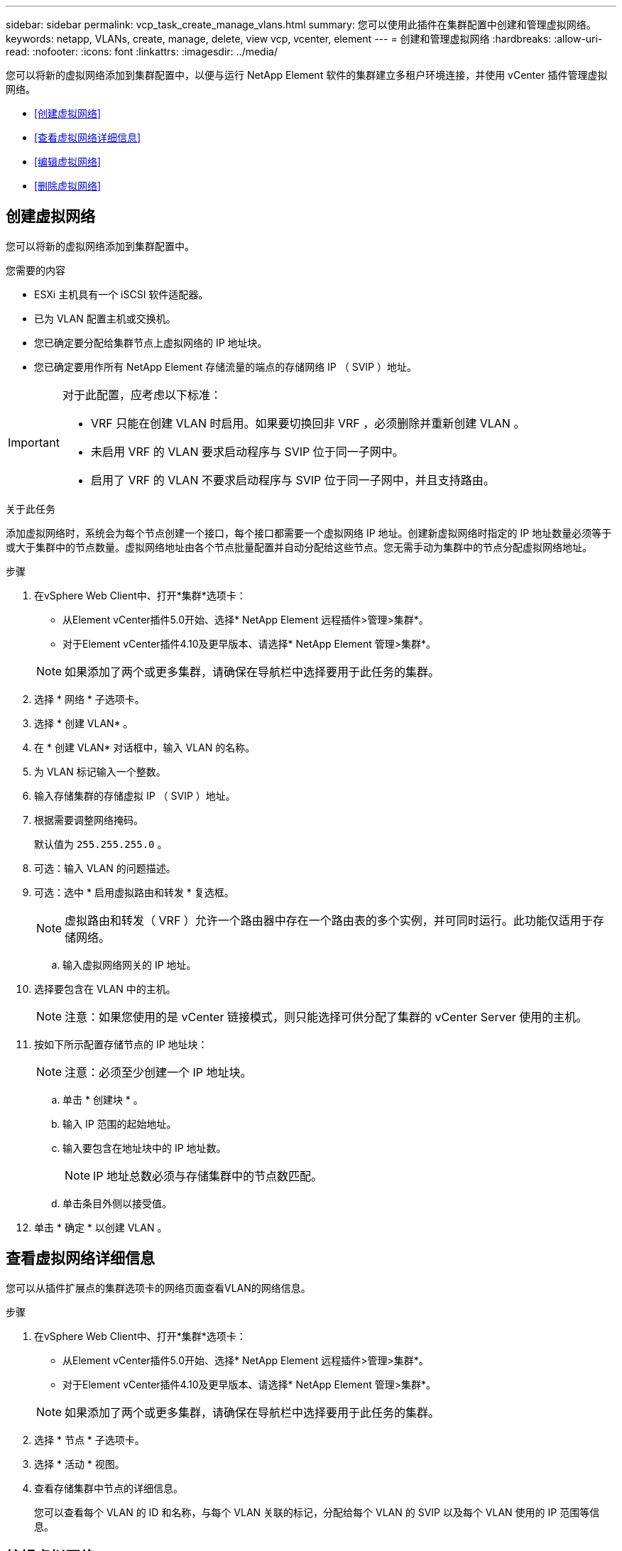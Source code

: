 ---
sidebar: sidebar 
permalink: vcp_task_create_manage_vlans.html 
summary: 您可以使用此插件在集群配置中创建和管理虚拟网络。 
keywords: netapp, VLANs, create, manage, delete, view vcp, vcenter, element 
---
= 创建和管理虚拟网络
:hardbreaks:
:allow-uri-read: 
:nofooter: 
:icons: font
:linkattrs: 
:imagesdir: ../media/


[role="lead"]
您可以将新的虚拟网络添加到集群配置中，以便与运行 NetApp Element 软件的集群建立多租户环境连接，并使用 vCenter 插件管理虚拟网络。

* <<创建虚拟网络>>
* <<查看虚拟网络详细信息>>
* <<编辑虚拟网络>>
* <<删除虚拟网络>>




== 创建虚拟网络

您可以将新的虚拟网络添加到集群配置中。

.您需要的内容
* ESXi 主机具有一个 iSCSI 软件适配器。
* 已为 VLAN 配置主机或交换机。
* 您已确定要分配给集群节点上虚拟网络的 IP 地址块。
* 您已确定要用作所有 NetApp Element 存储流量的端点的存储网络 IP （ SVIP ）地址。


[IMPORTANT]
====
对于此配置，应考虑以下标准：

* VRF 只能在创建 VLAN 时启用。如果要切换回非 VRF ，必须删除并重新创建 VLAN 。
* 未启用 VRF 的 VLAN 要求启动程序与 SVIP 位于同一子网中。
* 启用了 VRF 的 VLAN 不要求启动程序与 SVIP 位于同一子网中，并且支持路由。


====
.关于此任务
添加虚拟网络时，系统会为每个节点创建一个接口，每个接口都需要一个虚拟网络 IP 地址。创建新虚拟网络时指定的 IP 地址数量必须等于或大于集群中的节点数量。虚拟网络地址由各个节点批量配置并自动分配给这些节点。您无需手动为集群中的节点分配虚拟网络地址。

.步骤
. 在vSphere Web Client中、打开*集群*选项卡：
+
** 从Element vCenter插件5.0开始、选择* NetApp Element 远程插件>管理>集群*。
** 对于Element vCenter插件4.10及更早版本、请选择* NetApp Element 管理>集群*。


+

NOTE: 如果添加了两个或更多集群，请确保在导航栏中选择要用于此任务的集群。

. 选择 * 网络 * 子选项卡。
. 选择 * 创建 VLAN* 。
. 在 * 创建 VLAN* 对话框中，输入 VLAN 的名称。
. 为 VLAN 标记输入一个整数。
. 输入存储集群的存储虚拟 IP （ SVIP ）地址。
. 根据需要调整网络掩码。
+
默认值为 `255.255.255.0` 。

. 可选：输入 VLAN 的问题描述。
. 可选：选中 * 启用虚拟路由和转发 * 复选框。
+

NOTE: 虚拟路由和转发（ VRF ）允许一个路由器中存在一个路由表的多个实例，并可同时运行。此功能仅适用于存储网络。

+
.. 输入虚拟网络网关的 IP 地址。


. 选择要包含在 VLAN 中的主机。
+

NOTE: 注意：如果您使用的是 vCenter 链接模式，则只能选择可供分配了集群的 vCenter Server 使用的主机。

. 按如下所示配置存储节点的 IP 地址块：
+

NOTE: 注意：必须至少创建一个 IP 地址块。

+
.. 单击 * 创建块 * 。
.. 输入 IP 范围的起始地址。
.. 输入要包含在地址块中的 IP 地址数。
+

NOTE: IP 地址总数必须与存储集群中的节点数匹配。

.. 单击条目外侧以接受值。


. 单击 * 确定 * 以创建 VLAN 。




== 查看虚拟网络详细信息

您可以从插件扩展点的集群选项卡的网络页面查看VLAN的网络信息。

.步骤
. 在vSphere Web Client中、打开*集群*选项卡：
+
** 从Element vCenter插件5.0开始、选择* NetApp Element 远程插件>管理>集群*。
** 对于Element vCenter插件4.10及更早版本、请选择* NetApp Element 管理>集群*。


+

NOTE: 如果添加了两个或更多集群，请确保在导航栏中选择要用于此任务的集群。

. 选择 * 节点 * 子选项卡。
. 选择 * 活动 * 视图。
. 查看存储集群中节点的详细信息。
+
您可以查看每个 VLAN 的 ID 和名称，与每个 VLAN 关联的标记，分配给每个 VLAN 的 SVIP 以及每个 VLAN 使用的 IP 范围等信息。





== 编辑虚拟网络

您可以更改 VLAN 属性，例如 VLAN 名称，网络掩码和 IP 地址块大小。

.关于此任务
无法修改 VLAN 的 VLAN 标记和 SVIP 。只能修改 VRF VLAN 的网关属性。如果存在任何 iSCSI ，远程复制或其他网络会话，则修改可能会失败。

.步骤
. 在vSphere Web Client中、打开*集群*选项卡：
+
** 从Element vCenter插件5.0开始、选择* NetApp Element 远程插件>管理>集群*。
** 对于Element vCenter插件4.10及更早版本、请选择* NetApp Element 管理>集群*。


+

NOTE: 如果添加了两个或更多集群，请确保在导航栏中选择要用于此任务的集群。

. 选择 * 网络 * 子选项卡。
. 选中要编辑的 VLAN 对应的复选框。
. 单击 * 操作 * 。
. 在显示的菜单中，单击 * 编辑 * 。
. 在显示的菜单中，输入 VLAN 的新属性。
. 单击 * 创建块 * 为虚拟网络添加一个非连续 IP 地址块。
. 单击 * 确定 * 。




== 删除虚拟网络

您可以永久删除 VLAN 对象及其 IP 块。分配给 VLAN 的地址块将与虚拟网络解除关联，并可重新分配给其他虚拟网络。

.步骤
. 在vSphere Web Client中、打开*集群*选项卡：
+
** 从Element vCenter插件5.0开始、选择* NetApp Element 远程插件>管理>集群*。
** 对于Element vCenter插件4.10及更早版本、请选择* NetApp Element 管理>集群*。


+

NOTE: 如果添加了两个或更多集群，请确保在导航栏中选择要用于此任务的集群。

. 选择 * 网络 * 子选项卡。
. 选中要删除的 VLAN 对应的复选框。
. 单击 * 操作 * 。
. 在显示的菜单中，单击 * 删除 * 。
. 确认操作。

